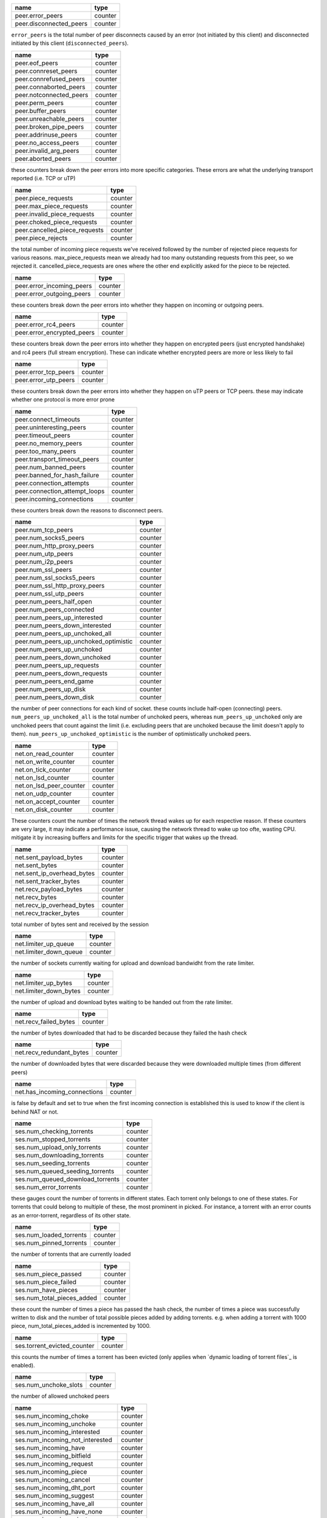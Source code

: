 .. _peer.error_peers:

.. _peer.disconnected_peers:

.. raw:: html

	<a name="peer.error_peers"></a>
	<a name="peer.disconnected_peers"></a>

+-------------------------+---------+
| name                    | type    |
+=========================+=========+
| peer.error_peers        | counter |
+-------------------------+---------+
| peer.disconnected_peers | counter |
+-------------------------+---------+


``error_peers`` is the total number of peer disconnects
caused by an error (not initiated by this client) and
disconnected initiated by this client (``disconnected_peers``).

.. _peer.eof_peers:

.. _peer.connreset_peers:

.. _peer.connrefused_peers:

.. _peer.connaborted_peers:

.. _peer.notconnected_peers:

.. _peer.perm_peers:

.. _peer.buffer_peers:

.. _peer.unreachable_peers:

.. _peer.broken_pipe_peers:

.. _peer.addrinuse_peers:

.. _peer.no_access_peers:

.. _peer.invalid_arg_peers:

.. _peer.aborted_peers:

.. raw:: html

	<a name="peer.eof_peers"></a>
	<a name="peer.connreset_peers"></a>
	<a name="peer.connrefused_peers"></a>
	<a name="peer.connaborted_peers"></a>
	<a name="peer.notconnected_peers"></a>
	<a name="peer.perm_peers"></a>
	<a name="peer.buffer_peers"></a>
	<a name="peer.unreachable_peers"></a>
	<a name="peer.broken_pipe_peers"></a>
	<a name="peer.addrinuse_peers"></a>
	<a name="peer.no_access_peers"></a>
	<a name="peer.invalid_arg_peers"></a>
	<a name="peer.aborted_peers"></a>

+-------------------------+---------+
| name                    | type    |
+=========================+=========+
| peer.eof_peers          | counter |
+-------------------------+---------+
| peer.connreset_peers    | counter |
+-------------------------+---------+
| peer.connrefused_peers  | counter |
+-------------------------+---------+
| peer.connaborted_peers  | counter |
+-------------------------+---------+
| peer.notconnected_peers | counter |
+-------------------------+---------+
| peer.perm_peers         | counter |
+-------------------------+---------+
| peer.buffer_peers       | counter |
+-------------------------+---------+
| peer.unreachable_peers  | counter |
+-------------------------+---------+
| peer.broken_pipe_peers  | counter |
+-------------------------+---------+
| peer.addrinuse_peers    | counter |
+-------------------------+---------+
| peer.no_access_peers    | counter |
+-------------------------+---------+
| peer.invalid_arg_peers  | counter |
+-------------------------+---------+
| peer.aborted_peers      | counter |
+-------------------------+---------+


these counters break down the peer errors into more specific
categories. These errors are what the underlying transport
reported (i.e. TCP or uTP)

.. _peer.piece_requests:

.. _peer.max_piece_requests:

.. _peer.invalid_piece_requests:

.. _peer.choked_piece_requests:

.. _peer.cancelled_piece_requests:

.. _peer.piece_rejects:

.. raw:: html

	<a name="peer.piece_requests"></a>
	<a name="peer.max_piece_requests"></a>
	<a name="peer.invalid_piece_requests"></a>
	<a name="peer.choked_piece_requests"></a>
	<a name="peer.cancelled_piece_requests"></a>
	<a name="peer.piece_rejects"></a>

+-------------------------------+---------+
| name                          | type    |
+===============================+=========+
| peer.piece_requests           | counter |
+-------------------------------+---------+
| peer.max_piece_requests       | counter |
+-------------------------------+---------+
| peer.invalid_piece_requests   | counter |
+-------------------------------+---------+
| peer.choked_piece_requests    | counter |
+-------------------------------+---------+
| peer.cancelled_piece_requests | counter |
+-------------------------------+---------+
| peer.piece_rejects            | counter |
+-------------------------------+---------+


the total number of incoming piece requests we've received followed
by the number of rejected piece requests for various reasons.
max_piece_requests mean we already had too many outstanding requests
from this peer, so we rejected it. cancelled_piece_requests are ones
where the other end explicitly asked for the piece to be rejected.

.. _peer.error_incoming_peers:

.. _peer.error_outgoing_peers:

.. raw:: html

	<a name="peer.error_incoming_peers"></a>
	<a name="peer.error_outgoing_peers"></a>

+---------------------------+---------+
| name                      | type    |
+===========================+=========+
| peer.error_incoming_peers | counter |
+---------------------------+---------+
| peer.error_outgoing_peers | counter |
+---------------------------+---------+


these counters break down the peer errors into
whether they happen on incoming or outgoing peers.

.. _peer.error_rc4_peers:

.. _peer.error_encrypted_peers:

.. raw:: html

	<a name="peer.error_rc4_peers"></a>
	<a name="peer.error_encrypted_peers"></a>

+----------------------------+---------+
| name                       | type    |
+============================+=========+
| peer.error_rc4_peers       | counter |
+----------------------------+---------+
| peer.error_encrypted_peers | counter |
+----------------------------+---------+


these counters break down the peer errors into
whether they happen on encrypted peers (just
encrypted handshake) and rc4 peers (full stream
encryption). These can indicate whether encrypted
peers are more or less likely to fail

.. _peer.error_tcp_peers:

.. _peer.error_utp_peers:

.. raw:: html

	<a name="peer.error_tcp_peers"></a>
	<a name="peer.error_utp_peers"></a>

+----------------------+---------+
| name                 | type    |
+======================+=========+
| peer.error_tcp_peers | counter |
+----------------------+---------+
| peer.error_utp_peers | counter |
+----------------------+---------+


these counters break down the peer errors into
whether they happen on uTP peers or TCP peers.
these may indicate whether one protocol is
more error prone

.. _peer.connect_timeouts:

.. _peer.uninteresting_peers:

.. _peer.timeout_peers:

.. _peer.no_memory_peers:

.. _peer.too_many_peers:

.. _peer.transport_timeout_peers:

.. _peer.num_banned_peers:

.. _peer.banned_for_hash_failure:

.. _peer.connection_attempts:

.. _peer.connection_attempt_loops:

.. _peer.incoming_connections:

.. raw:: html

	<a name="peer.connect_timeouts"></a>
	<a name="peer.uninteresting_peers"></a>
	<a name="peer.timeout_peers"></a>
	<a name="peer.no_memory_peers"></a>
	<a name="peer.too_many_peers"></a>
	<a name="peer.transport_timeout_peers"></a>
	<a name="peer.num_banned_peers"></a>
	<a name="peer.banned_for_hash_failure"></a>
	<a name="peer.connection_attempts"></a>
	<a name="peer.connection_attempt_loops"></a>
	<a name="peer.incoming_connections"></a>

+-------------------------------+---------+
| name                          | type    |
+===============================+=========+
| peer.connect_timeouts         | counter |
+-------------------------------+---------+
| peer.uninteresting_peers      | counter |
+-------------------------------+---------+
| peer.timeout_peers            | counter |
+-------------------------------+---------+
| peer.no_memory_peers          | counter |
+-------------------------------+---------+
| peer.too_many_peers           | counter |
+-------------------------------+---------+
| peer.transport_timeout_peers  | counter |
+-------------------------------+---------+
| peer.num_banned_peers         | counter |
+-------------------------------+---------+
| peer.banned_for_hash_failure  | counter |
+-------------------------------+---------+
| peer.connection_attempts      | counter |
+-------------------------------+---------+
| peer.connection_attempt_loops | counter |
+-------------------------------+---------+
| peer.incoming_connections     | counter |
+-------------------------------+---------+


these counters break down the reasons to
disconnect peers.

.. _peer.num_tcp_peers:

.. _peer.num_socks5_peers:

.. _peer.num_http_proxy_peers:

.. _peer.num_utp_peers:

.. _peer.num_i2p_peers:

.. _peer.num_ssl_peers:

.. _peer.num_ssl_socks5_peers:

.. _peer.num_ssl_http_proxy_peers:

.. _peer.num_ssl_utp_peers:

.. _peer.num_peers_half_open:

.. _peer.num_peers_connected:

.. _peer.num_peers_up_interested:

.. _peer.num_peers_down_interested:

.. _peer.num_peers_up_unchoked_all:

.. _peer.num_peers_up_unchoked_optimistic:

.. _peer.num_peers_up_unchoked:

.. _peer.num_peers_down_unchoked:

.. _peer.num_peers_up_requests:

.. _peer.num_peers_down_requests:

.. _peer.num_peers_end_game:

.. _peer.num_peers_up_disk:

.. _peer.num_peers_down_disk:

.. raw:: html

	<a name="peer.num_tcp_peers"></a>
	<a name="peer.num_socks5_peers"></a>
	<a name="peer.num_http_proxy_peers"></a>
	<a name="peer.num_utp_peers"></a>
	<a name="peer.num_i2p_peers"></a>
	<a name="peer.num_ssl_peers"></a>
	<a name="peer.num_ssl_socks5_peers"></a>
	<a name="peer.num_ssl_http_proxy_peers"></a>
	<a name="peer.num_ssl_utp_peers"></a>
	<a name="peer.num_peers_half_open"></a>
	<a name="peer.num_peers_connected"></a>
	<a name="peer.num_peers_up_interested"></a>
	<a name="peer.num_peers_down_interested"></a>
	<a name="peer.num_peers_up_unchoked_all"></a>
	<a name="peer.num_peers_up_unchoked_optimistic"></a>
	<a name="peer.num_peers_up_unchoked"></a>
	<a name="peer.num_peers_down_unchoked"></a>
	<a name="peer.num_peers_up_requests"></a>
	<a name="peer.num_peers_down_requests"></a>
	<a name="peer.num_peers_end_game"></a>
	<a name="peer.num_peers_up_disk"></a>
	<a name="peer.num_peers_down_disk"></a>

+---------------------------------------+---------+
| name                                  | type    |
+=======================================+=========+
| peer.num_tcp_peers                    | counter |
+---------------------------------------+---------+
| peer.num_socks5_peers                 | counter |
+---------------------------------------+---------+
| peer.num_http_proxy_peers             | counter |
+---------------------------------------+---------+
| peer.num_utp_peers                    | counter |
+---------------------------------------+---------+
| peer.num_i2p_peers                    | counter |
+---------------------------------------+---------+
| peer.num_ssl_peers                    | counter |
+---------------------------------------+---------+
| peer.num_ssl_socks5_peers             | counter |
+---------------------------------------+---------+
| peer.num_ssl_http_proxy_peers         | counter |
+---------------------------------------+---------+
| peer.num_ssl_utp_peers                | counter |
+---------------------------------------+---------+
| peer.num_peers_half_open              | counter |
+---------------------------------------+---------+
| peer.num_peers_connected              | counter |
+---------------------------------------+---------+
| peer.num_peers_up_interested          | counter |
+---------------------------------------+---------+
| peer.num_peers_down_interested        | counter |
+---------------------------------------+---------+
| peer.num_peers_up_unchoked_all        | counter |
+---------------------------------------+---------+
| peer.num_peers_up_unchoked_optimistic | counter |
+---------------------------------------+---------+
| peer.num_peers_up_unchoked            | counter |
+---------------------------------------+---------+
| peer.num_peers_down_unchoked          | counter |
+---------------------------------------+---------+
| peer.num_peers_up_requests            | counter |
+---------------------------------------+---------+
| peer.num_peers_down_requests          | counter |
+---------------------------------------+---------+
| peer.num_peers_end_game               | counter |
+---------------------------------------+---------+
| peer.num_peers_up_disk                | counter |
+---------------------------------------+---------+
| peer.num_peers_down_disk              | counter |
+---------------------------------------+---------+


the number of peer connections for each kind of socket.
these counts include half-open (connecting) peers.
``num_peers_up_unchoked_all`` is the total number of unchoked peers,
whereas ``num_peers_up_unchoked`` only are unchoked peers that count
against the limit (i.e. excluding peers that are unchoked because the
limit doesn't apply to them). ``num_peers_up_unchoked_optimistic`` is
the number of optimistically unchoked peers.

.. _net.on_read_counter:

.. _net.on_write_counter:

.. _net.on_tick_counter:

.. _net.on_lsd_counter:

.. _net.on_lsd_peer_counter:

.. _net.on_udp_counter:

.. _net.on_accept_counter:

.. _net.on_disk_counter:

.. raw:: html

	<a name="net.on_read_counter"></a>
	<a name="net.on_write_counter"></a>
	<a name="net.on_tick_counter"></a>
	<a name="net.on_lsd_counter"></a>
	<a name="net.on_lsd_peer_counter"></a>
	<a name="net.on_udp_counter"></a>
	<a name="net.on_accept_counter"></a>
	<a name="net.on_disk_counter"></a>

+-------------------------+---------+
| name                    | type    |
+=========================+=========+
| net.on_read_counter     | counter |
+-------------------------+---------+
| net.on_write_counter    | counter |
+-------------------------+---------+
| net.on_tick_counter     | counter |
+-------------------------+---------+
| net.on_lsd_counter      | counter |
+-------------------------+---------+
| net.on_lsd_peer_counter | counter |
+-------------------------+---------+
| net.on_udp_counter      | counter |
+-------------------------+---------+
| net.on_accept_counter   | counter |
+-------------------------+---------+
| net.on_disk_counter     | counter |
+-------------------------+---------+


These counters count the number of times the
network thread wakes up for each respective
reason. If these counters are very large, it
may indicate a performance issue, causing the
network thread to wake up too ofte, wasting CPU.
mitigate it by increasing buffers and limits
for the specific trigger that wakes up the
thread.

.. _net.sent_payload_bytes:

.. _net.sent_bytes:

.. _net.sent_ip_overhead_bytes:

.. _net.sent_tracker_bytes:

.. _net.recv_payload_bytes:

.. _net.recv_bytes:

.. _net.recv_ip_overhead_bytes:

.. _net.recv_tracker_bytes:

.. raw:: html

	<a name="net.sent_payload_bytes"></a>
	<a name="net.sent_bytes"></a>
	<a name="net.sent_ip_overhead_bytes"></a>
	<a name="net.sent_tracker_bytes"></a>
	<a name="net.recv_payload_bytes"></a>
	<a name="net.recv_bytes"></a>
	<a name="net.recv_ip_overhead_bytes"></a>
	<a name="net.recv_tracker_bytes"></a>

+----------------------------+---------+
| name                       | type    |
+============================+=========+
| net.sent_payload_bytes     | counter |
+----------------------------+---------+
| net.sent_bytes             | counter |
+----------------------------+---------+
| net.sent_ip_overhead_bytes | counter |
+----------------------------+---------+
| net.sent_tracker_bytes     | counter |
+----------------------------+---------+
| net.recv_payload_bytes     | counter |
+----------------------------+---------+
| net.recv_bytes             | counter |
+----------------------------+---------+
| net.recv_ip_overhead_bytes | counter |
+----------------------------+---------+
| net.recv_tracker_bytes     | counter |
+----------------------------+---------+


total number of bytes sent and received by the session

.. _net.limiter_up_queue:

.. _net.limiter_down_queue:

.. raw:: html

	<a name="net.limiter_up_queue"></a>
	<a name="net.limiter_down_queue"></a>

+------------------------+---------+
| name                   | type    |
+========================+=========+
| net.limiter_up_queue   | counter |
+------------------------+---------+
| net.limiter_down_queue | counter |
+------------------------+---------+


the number of sockets currently waiting for upload and download
bandwidht from the rate limiter.

.. _net.limiter_up_bytes:

.. _net.limiter_down_bytes:

.. raw:: html

	<a name="net.limiter_up_bytes"></a>
	<a name="net.limiter_down_bytes"></a>

+------------------------+---------+
| name                   | type    |
+========================+=========+
| net.limiter_up_bytes   | counter |
+------------------------+---------+
| net.limiter_down_bytes | counter |
+------------------------+---------+


the number of upload and download bytes waiting to be handed out from
the rate limiter.

.. _net.recv_failed_bytes:

.. raw:: html

	<a name="net.recv_failed_bytes"></a>

+-----------------------+---------+
| name                  | type    |
+=======================+=========+
| net.recv_failed_bytes | counter |
+-----------------------+---------+


the number of bytes downloaded that had to be discarded because they
failed the hash check

.. _net.recv_redundant_bytes:

.. raw:: html

	<a name="net.recv_redundant_bytes"></a>

+--------------------------+---------+
| name                     | type    |
+==========================+=========+
| net.recv_redundant_bytes | counter |
+--------------------------+---------+


the number of downloaded bytes that were discarded because they
were downloaded multiple times (from different peers)

.. _net.has_incoming_connections:

.. raw:: html

	<a name="net.has_incoming_connections"></a>

+------------------------------+---------+
| name                         | type    |
+==============================+=========+
| net.has_incoming_connections | counter |
+------------------------------+---------+


is false by default and set to true when
the first incoming connection is established
this is used to know if the client is behind
NAT or not.

.. _ses.num_checking_torrents:

.. _ses.num_stopped_torrents:

.. _ses.num_upload_only_torrents:

.. _ses.num_downloading_torrents:

.. _ses.num_seeding_torrents:

.. _ses.num_queued_seeding_torrents:

.. _ses.num_queued_download_torrents:

.. _ses.num_error_torrents:

.. raw:: html

	<a name="ses.num_checking_torrents"></a>
	<a name="ses.num_stopped_torrents"></a>
	<a name="ses.num_upload_only_torrents"></a>
	<a name="ses.num_downloading_torrents"></a>
	<a name="ses.num_seeding_torrents"></a>
	<a name="ses.num_queued_seeding_torrents"></a>
	<a name="ses.num_queued_download_torrents"></a>
	<a name="ses.num_error_torrents"></a>

+----------------------------------+---------+
| name                             | type    |
+==================================+=========+
| ses.num_checking_torrents        | counter |
+----------------------------------+---------+
| ses.num_stopped_torrents         | counter |
+----------------------------------+---------+
| ses.num_upload_only_torrents     | counter |
+----------------------------------+---------+
| ses.num_downloading_torrents     | counter |
+----------------------------------+---------+
| ses.num_seeding_torrents         | counter |
+----------------------------------+---------+
| ses.num_queued_seeding_torrents  | counter |
+----------------------------------+---------+
| ses.num_queued_download_torrents | counter |
+----------------------------------+---------+
| ses.num_error_torrents           | counter |
+----------------------------------+---------+


these gauges count the number of torrents in
different states. Each torrent only belongs to
one of these states. For torrents that could
belong to multiple of these, the most prominent
in picked. For instance, a torrent with an error
counts as an error-torrent, regardless of its other
state.

.. _ses.num_loaded_torrents:

.. _ses.num_pinned_torrents:

.. raw:: html

	<a name="ses.num_loaded_torrents"></a>
	<a name="ses.num_pinned_torrents"></a>

+-------------------------+---------+
| name                    | type    |
+=========================+=========+
| ses.num_loaded_torrents | counter |
+-------------------------+---------+
| ses.num_pinned_torrents | counter |
+-------------------------+---------+


the number of torrents that are currently loaded

.. _ses.num_piece_passed:

.. _ses.num_piece_failed:

.. _ses.num_have_pieces:

.. _ses.num_total_pieces_added:

.. raw:: html

	<a name="ses.num_piece_passed"></a>
	<a name="ses.num_piece_failed"></a>
	<a name="ses.num_have_pieces"></a>
	<a name="ses.num_total_pieces_added"></a>

+----------------------------+---------+
| name                       | type    |
+============================+=========+
| ses.num_piece_passed       | counter |
+----------------------------+---------+
| ses.num_piece_failed       | counter |
+----------------------------+---------+
| ses.num_have_pieces        | counter |
+----------------------------+---------+
| ses.num_total_pieces_added | counter |
+----------------------------+---------+


these count the number of times a piece has passed the
hash check, the number of times a piece was successfully
written to disk and the number of total possible pieces
added by adding torrents. e.g. when adding a torrent with
1000 piece, num_total_pieces_added is incremented by 1000.

.. _ses.torrent_evicted_counter:

.. raw:: html

	<a name="ses.torrent_evicted_counter"></a>

+-----------------------------+---------+
| name                        | type    |
+=============================+=========+
| ses.torrent_evicted_counter | counter |
+-----------------------------+---------+


this counts the number of times a torrent has been
evicted (only applies when `dynamic loading of torrent files`_
is enabled).

.. _ses.num_unchoke_slots:

.. raw:: html

	<a name="ses.num_unchoke_slots"></a>

+-----------------------+---------+
| name                  | type    |
+=======================+=========+
| ses.num_unchoke_slots | counter |
+-----------------------+---------+


the number of allowed unchoked peers

.. _ses.num_incoming_choke:

.. _ses.num_incoming_unchoke:

.. _ses.num_incoming_interested:

.. _ses.num_incoming_not_interested:

.. _ses.num_incoming_have:

.. _ses.num_incoming_bitfield:

.. _ses.num_incoming_request:

.. _ses.num_incoming_piece:

.. _ses.num_incoming_cancel:

.. _ses.num_incoming_dht_port:

.. _ses.num_incoming_suggest:

.. _ses.num_incoming_have_all:

.. _ses.num_incoming_have_none:

.. _ses.num_incoming_reject:

.. _ses.num_incoming_allowed_fast:

.. _ses.num_incoming_ext_handshake:

.. _ses.num_incoming_pex:

.. _ses.num_incoming_metadata:

.. _ses.num_incoming_extended:

.. _ses.num_outgoing_choke:

.. _ses.num_outgoing_unchoke:

.. _ses.num_outgoing_interested:

.. _ses.num_outgoing_not_interested:

.. _ses.num_outgoing_have:

.. _ses.num_outgoing_bitfield:

.. _ses.num_outgoing_request:

.. _ses.num_outgoing_piece:

.. _ses.num_outgoing_cancel:

.. _ses.num_outgoing_dht_port:

.. _ses.num_outgoing_suggest:

.. _ses.num_outgoing_have_all:

.. _ses.num_outgoing_have_none:

.. _ses.num_outgoing_reject:

.. _ses.num_outgoing_allowed_fast:

.. _ses.num_outgoing_ext_handshake:

.. _ses.num_outgoing_pex:

.. _ses.num_outgoing_metadata:

.. _ses.num_outgoing_extended:

.. raw:: html

	<a name="ses.num_incoming_choke"></a>
	<a name="ses.num_incoming_unchoke"></a>
	<a name="ses.num_incoming_interested"></a>
	<a name="ses.num_incoming_not_interested"></a>
	<a name="ses.num_incoming_have"></a>
	<a name="ses.num_incoming_bitfield"></a>
	<a name="ses.num_incoming_request"></a>
	<a name="ses.num_incoming_piece"></a>
	<a name="ses.num_incoming_cancel"></a>
	<a name="ses.num_incoming_dht_port"></a>
	<a name="ses.num_incoming_suggest"></a>
	<a name="ses.num_incoming_have_all"></a>
	<a name="ses.num_incoming_have_none"></a>
	<a name="ses.num_incoming_reject"></a>
	<a name="ses.num_incoming_allowed_fast"></a>
	<a name="ses.num_incoming_ext_handshake"></a>
	<a name="ses.num_incoming_pex"></a>
	<a name="ses.num_incoming_metadata"></a>
	<a name="ses.num_incoming_extended"></a>
	<a name="ses.num_outgoing_choke"></a>
	<a name="ses.num_outgoing_unchoke"></a>
	<a name="ses.num_outgoing_interested"></a>
	<a name="ses.num_outgoing_not_interested"></a>
	<a name="ses.num_outgoing_have"></a>
	<a name="ses.num_outgoing_bitfield"></a>
	<a name="ses.num_outgoing_request"></a>
	<a name="ses.num_outgoing_piece"></a>
	<a name="ses.num_outgoing_cancel"></a>
	<a name="ses.num_outgoing_dht_port"></a>
	<a name="ses.num_outgoing_suggest"></a>
	<a name="ses.num_outgoing_have_all"></a>
	<a name="ses.num_outgoing_have_none"></a>
	<a name="ses.num_outgoing_reject"></a>
	<a name="ses.num_outgoing_allowed_fast"></a>
	<a name="ses.num_outgoing_ext_handshake"></a>
	<a name="ses.num_outgoing_pex"></a>
	<a name="ses.num_outgoing_metadata"></a>
	<a name="ses.num_outgoing_extended"></a>

+---------------------------------+---------+
| name                            | type    |
+=================================+=========+
| ses.num_incoming_choke          | counter |
+---------------------------------+---------+
| ses.num_incoming_unchoke        | counter |
+---------------------------------+---------+
| ses.num_incoming_interested     | counter |
+---------------------------------+---------+
| ses.num_incoming_not_interested | counter |
+---------------------------------+---------+
| ses.num_incoming_have           | counter |
+---------------------------------+---------+
| ses.num_incoming_bitfield       | counter |
+---------------------------------+---------+
| ses.num_incoming_request        | counter |
+---------------------------------+---------+
| ses.num_incoming_piece          | counter |
+---------------------------------+---------+
| ses.num_incoming_cancel         | counter |
+---------------------------------+---------+
| ses.num_incoming_dht_port       | counter |
+---------------------------------+---------+
| ses.num_incoming_suggest        | counter |
+---------------------------------+---------+
| ses.num_incoming_have_all       | counter |
+---------------------------------+---------+
| ses.num_incoming_have_none      | counter |
+---------------------------------+---------+
| ses.num_incoming_reject         | counter |
+---------------------------------+---------+
| ses.num_incoming_allowed_fast   | counter |
+---------------------------------+---------+
| ses.num_incoming_ext_handshake  | counter |
+---------------------------------+---------+
| ses.num_incoming_pex            | counter |
+---------------------------------+---------+
| ses.num_incoming_metadata       | counter |
+---------------------------------+---------+
| ses.num_incoming_extended       | counter |
+---------------------------------+---------+
| ses.num_outgoing_choke          | counter |
+---------------------------------+---------+
| ses.num_outgoing_unchoke        | counter |
+---------------------------------+---------+
| ses.num_outgoing_interested     | counter |
+---------------------------------+---------+
| ses.num_outgoing_not_interested | counter |
+---------------------------------+---------+
| ses.num_outgoing_have           | counter |
+---------------------------------+---------+
| ses.num_outgoing_bitfield       | counter |
+---------------------------------+---------+
| ses.num_outgoing_request        | counter |
+---------------------------------+---------+
| ses.num_outgoing_piece          | counter |
+---------------------------------+---------+
| ses.num_outgoing_cancel         | counter |
+---------------------------------+---------+
| ses.num_outgoing_dht_port       | counter |
+---------------------------------+---------+
| ses.num_outgoing_suggest        | counter |
+---------------------------------+---------+
| ses.num_outgoing_have_all       | counter |
+---------------------------------+---------+
| ses.num_outgoing_have_none      | counter |
+---------------------------------+---------+
| ses.num_outgoing_reject         | counter |
+---------------------------------+---------+
| ses.num_outgoing_allowed_fast   | counter |
+---------------------------------+---------+
| ses.num_outgoing_ext_handshake  | counter |
+---------------------------------+---------+
| ses.num_outgoing_pex            | counter |
+---------------------------------+---------+
| ses.num_outgoing_metadata       | counter |
+---------------------------------+---------+
| ses.num_outgoing_extended       | counter |
+---------------------------------+---------+


bittorrent message counters. These counters are incremented
every time a message of the corresponding type is received from
or sent to a bittorrent peer.

.. _ses.waste_piece_timed_out:

.. _ses.waste_piece_cancelled:

.. _ses.waste_piece_unknown:

.. _ses.waste_piece_seed:

.. _ses.waste_piece_end_game:

.. _ses.waste_piece_closing:

.. raw:: html

	<a name="ses.waste_piece_timed_out"></a>
	<a name="ses.waste_piece_cancelled"></a>
	<a name="ses.waste_piece_unknown"></a>
	<a name="ses.waste_piece_seed"></a>
	<a name="ses.waste_piece_end_game"></a>
	<a name="ses.waste_piece_closing"></a>

+---------------------------+---------+
| name                      | type    |
+===========================+=========+
| ses.waste_piece_timed_out | counter |
+---------------------------+---------+
| ses.waste_piece_cancelled | counter |
+---------------------------+---------+
| ses.waste_piece_unknown   | counter |
+---------------------------+---------+
| ses.waste_piece_seed      | counter |
+---------------------------+---------+
| ses.waste_piece_end_game  | counter |
+---------------------------+---------+
| ses.waste_piece_closing   | counter |
+---------------------------+---------+


the number of wasted downloaded bytes by reason of the bytes being
wasted.

.. _picker.piece_picker_partial_loops:

.. _picker.piece_picker_suggest_loops:

.. _picker.piece_picker_sequential_loops:

.. _picker.piece_picker_reverse_rare_loops:

.. _picker.piece_picker_rare_loops:

.. _picker.piece_picker_rand_start_loops:

.. _picker.piece_picker_rand_loops:

.. _picker.piece_picker_busy_loops:

.. raw:: html

	<a name="picker.piece_picker_partial_loops"></a>
	<a name="picker.piece_picker_suggest_loops"></a>
	<a name="picker.piece_picker_sequential_loops"></a>
	<a name="picker.piece_picker_reverse_rare_loops"></a>
	<a name="picker.piece_picker_rare_loops"></a>
	<a name="picker.piece_picker_rand_start_loops"></a>
	<a name="picker.piece_picker_rand_loops"></a>
	<a name="picker.piece_picker_busy_loops"></a>

+----------------------------------------+---------+
| name                                   | type    |
+========================================+=========+
| picker.piece_picker_partial_loops      | counter |
+----------------------------------------+---------+
| picker.piece_picker_suggest_loops      | counter |
+----------------------------------------+---------+
| picker.piece_picker_sequential_loops   | counter |
+----------------------------------------+---------+
| picker.piece_picker_reverse_rare_loops | counter |
+----------------------------------------+---------+
| picker.piece_picker_rare_loops         | counter |
+----------------------------------------+---------+
| picker.piece_picker_rand_start_loops   | counter |
+----------------------------------------+---------+
| picker.piece_picker_rand_loops         | counter |
+----------------------------------------+---------+
| picker.piece_picker_busy_loops         | counter |
+----------------------------------------+---------+


the number of pieces considered while picking pieces

.. _picker.reject_piece_picks:

.. _picker.unchoke_piece_picks:

.. _picker.incoming_redundant_piece_picks:

.. _picker.incoming_piece_picks:

.. _picker.end_game_piece_picks:

.. _picker.snubbed_piece_picks:

.. _picker.interesting_piece_picks:

.. _picker.hash_fail_piece_picks:

.. _disk.write_cache_blocks:

.. _disk.read_cache_blocks:

.. raw:: html

	<a name="picker.reject_piece_picks"></a>
	<a name="picker.unchoke_piece_picks"></a>
	<a name="picker.incoming_redundant_piece_picks"></a>
	<a name="picker.incoming_piece_picks"></a>
	<a name="picker.end_game_piece_picks"></a>
	<a name="picker.snubbed_piece_picks"></a>
	<a name="picker.interesting_piece_picks"></a>
	<a name="picker.hash_fail_piece_picks"></a>
	<a name="disk.write_cache_blocks"></a>
	<a name="disk.read_cache_blocks"></a>

+---------------------------------------+---------+
| name                                  | type    |
+=======================================+=========+
| picker.reject_piece_picks             | counter |
+---------------------------------------+---------+
| picker.unchoke_piece_picks            | counter |
+---------------------------------------+---------+
| picker.incoming_redundant_piece_picks | counter |
+---------------------------------------+---------+
| picker.incoming_piece_picks           | counter |
+---------------------------------------+---------+
| picker.end_game_piece_picks           | counter |
+---------------------------------------+---------+
| picker.snubbed_piece_picks            | counter |
+---------------------------------------+---------+
| picker.interesting_piece_picks        | counter |
+---------------------------------------+---------+
| picker.hash_fail_piece_picks          | counter |
+---------------------------------------+---------+
| disk.write_cache_blocks               | counter |
+---------------------------------------+---------+
| disk.read_cache_blocks                | counter |
+---------------------------------------+---------+


This breaks down the piece picks into the event that
triggered it

.. _disk.request_latency:

.. _disk.pinned_blocks:

.. _disk.disk_blocks_in_use:

.. _disk.queued_disk_jobs:

.. _disk.num_running_disk_jobs:

.. _disk.num_read_jobs:

.. _disk.num_write_jobs:

.. _disk.num_jobs:

.. _disk.num_writing_threads:

.. _disk.num_running_threads:

.. _disk.blocked_disk_jobs:

.. raw:: html

	<a name="disk.request_latency"></a>
	<a name="disk.pinned_blocks"></a>
	<a name="disk.disk_blocks_in_use"></a>
	<a name="disk.queued_disk_jobs"></a>
	<a name="disk.num_running_disk_jobs"></a>
	<a name="disk.num_read_jobs"></a>
	<a name="disk.num_write_jobs"></a>
	<a name="disk.num_jobs"></a>
	<a name="disk.num_writing_threads"></a>
	<a name="disk.num_running_threads"></a>
	<a name="disk.blocked_disk_jobs"></a>

+----------------------------+---------+
| name                       | type    |
+============================+=========+
| disk.request_latency       | counter |
+----------------------------+---------+
| disk.pinned_blocks         | counter |
+----------------------------+---------+
| disk.disk_blocks_in_use    | counter |
+----------------------------+---------+
| disk.queued_disk_jobs      | counter |
+----------------------------+---------+
| disk.num_running_disk_jobs | counter |
+----------------------------+---------+
| disk.num_read_jobs         | counter |
+----------------------------+---------+
| disk.num_write_jobs        | counter |
+----------------------------+---------+
| disk.num_jobs              | counter |
+----------------------------+---------+
| disk.num_writing_threads   | counter |
+----------------------------+---------+
| disk.num_running_threads   | counter |
+----------------------------+---------+
| disk.blocked_disk_jobs     | counter |
+----------------------------+---------+


the number of microseconds it takes from receiving a request from a
peer until we're sending the response back on the socket.

.. _disk.queued_write_bytes:

.. _disk.arc_mru_size:

.. _disk.arc_mru_ghost_size:

.. _disk.arc_mfu_size:

.. _disk.arc_mfu_ghost_size:

.. _disk.arc_write_size:

.. _disk.arc_volatile_size:

.. raw:: html

	<a name="disk.queued_write_bytes"></a>
	<a name="disk.arc_mru_size"></a>
	<a name="disk.arc_mru_ghost_size"></a>
	<a name="disk.arc_mfu_size"></a>
	<a name="disk.arc_mfu_ghost_size"></a>
	<a name="disk.arc_write_size"></a>
	<a name="disk.arc_volatile_size"></a>

+-------------------------+---------+
| name                    | type    |
+=========================+=========+
| disk.queued_write_bytes | counter |
+-------------------------+---------+
| disk.arc_mru_size       | counter |
+-------------------------+---------+
| disk.arc_mru_ghost_size | counter |
+-------------------------+---------+
| disk.arc_mfu_size       | counter |
+-------------------------+---------+
| disk.arc_mfu_ghost_size | counter |
+-------------------------+---------+
| disk.arc_write_size     | counter |
+-------------------------+---------+
| disk.arc_volatile_size  | counter |
+-------------------------+---------+


the number of bytes we have sent to the disk I/O
thread for writing. Every time we hear back from
the disk I/O thread with a completed write job, this
is updated to the number of bytes the disk I/O thread
is actually waiting for to be written (as opposed to
bytes just hanging out in the cache)

.. _disk.num_blocks_written:

.. _disk.num_blocks_read:

.. raw:: html

	<a name="disk.num_blocks_written"></a>
	<a name="disk.num_blocks_read"></a>

+-------------------------+---------+
| name                    | type    |
+=========================+=========+
| disk.num_blocks_written | counter |
+-------------------------+---------+
| disk.num_blocks_read    | counter |
+-------------------------+---------+


the number of blocks written and read from disk in total. A block is
16 kiB.

.. _disk.num_blocks_hashed:

.. raw:: html

	<a name="disk.num_blocks_hashed"></a>

+------------------------+---------+
| name                   | type    |
+========================+=========+
| disk.num_blocks_hashed | counter |
+------------------------+---------+


the total number of blocks run through SHA-1 hashing

.. _disk.num_blocks_cache_hits:

.. raw:: html

	<a name="disk.num_blocks_cache_hits"></a>

+----------------------------+---------+
| name                       | type    |
+============================+=========+
| disk.num_blocks_cache_hits | counter |
+----------------------------+---------+


the number of blocks read from the disk cache

.. _disk.num_write_ops:

.. _disk.num_read_ops:

.. raw:: html

	<a name="disk.num_write_ops"></a>
	<a name="disk.num_read_ops"></a>

+--------------------+---------+
| name               | type    |
+====================+=========+
| disk.num_write_ops | counter |
+--------------------+---------+
| disk.num_read_ops  | counter |
+--------------------+---------+


the number of disk I/O operation for reads and writes. One disk
operation may transfer more then one block.

.. _disk.num_read_back:

.. raw:: html

	<a name="disk.num_read_back"></a>

+--------------------+---------+
| name               | type    |
+====================+=========+
| disk.num_read_back | counter |
+--------------------+---------+


the number of blocks that had to be read back from disk in order to
hash a piece (when verifying against the piece hash)

.. _disk.disk_read_time:

.. _disk.disk_write_time:

.. _disk.disk_hash_time:

.. _disk.disk_job_time:

.. raw:: html

	<a name="disk.disk_read_time"></a>
	<a name="disk.disk_write_time"></a>
	<a name="disk.disk_hash_time"></a>
	<a name="disk.disk_job_time"></a>

+----------------------+---------+
| name                 | type    |
+======================+=========+
| disk.disk_read_time  | counter |
+----------------------+---------+
| disk.disk_write_time | counter |
+----------------------+---------+
| disk.disk_hash_time  | counter |
+----------------------+---------+
| disk.disk_job_time   | counter |
+----------------------+---------+


cumulative time spent in various disk jobs, as well
as total for all disk jobs. Measured in microseconds

.. _disk.num_fenced_read:

.. _disk.num_fenced_write:

.. _disk.num_fenced_hash:

.. _disk.num_fenced_move_storage:

.. _disk.num_fenced_release_files:

.. _disk.num_fenced_delete_files:

.. _disk.num_fenced_check_fastresume:

.. _disk.num_fenced_save_resume_data:

.. _disk.num_fenced_rename_file:

.. _disk.num_fenced_stop_torrent:

.. _disk.num_fenced_cache_piece:

.. _disk.num_fenced_flush_piece:

.. _disk.num_fenced_flush_hashed:

.. _disk.num_fenced_flush_storage:

.. _disk.num_fenced_trim_cache:

.. _disk.num_fenced_file_priority:

.. _disk.num_fenced_load_torrent:

.. _disk.num_fenced_clear_piece:

.. _disk.num_fenced_tick_storage:

.. raw:: html

	<a name="disk.num_fenced_read"></a>
	<a name="disk.num_fenced_write"></a>
	<a name="disk.num_fenced_hash"></a>
	<a name="disk.num_fenced_move_storage"></a>
	<a name="disk.num_fenced_release_files"></a>
	<a name="disk.num_fenced_delete_files"></a>
	<a name="disk.num_fenced_check_fastresume"></a>
	<a name="disk.num_fenced_save_resume_data"></a>
	<a name="disk.num_fenced_rename_file"></a>
	<a name="disk.num_fenced_stop_torrent"></a>
	<a name="disk.num_fenced_cache_piece"></a>
	<a name="disk.num_fenced_flush_piece"></a>
	<a name="disk.num_fenced_flush_hashed"></a>
	<a name="disk.num_fenced_flush_storage"></a>
	<a name="disk.num_fenced_trim_cache"></a>
	<a name="disk.num_fenced_file_priority"></a>
	<a name="disk.num_fenced_load_torrent"></a>
	<a name="disk.num_fenced_clear_piece"></a>
	<a name="disk.num_fenced_tick_storage"></a>

+----------------------------------+---------+
| name                             | type    |
+==================================+=========+
| disk.num_fenced_read             | counter |
+----------------------------------+---------+
| disk.num_fenced_write            | counter |
+----------------------------------+---------+
| disk.num_fenced_hash             | counter |
+----------------------------------+---------+
| disk.num_fenced_move_storage     | counter |
+----------------------------------+---------+
| disk.num_fenced_release_files    | counter |
+----------------------------------+---------+
| disk.num_fenced_delete_files     | counter |
+----------------------------------+---------+
| disk.num_fenced_check_fastresume | counter |
+----------------------------------+---------+
| disk.num_fenced_save_resume_data | counter |
+----------------------------------+---------+
| disk.num_fenced_rename_file      | counter |
+----------------------------------+---------+
| disk.num_fenced_stop_torrent     | counter |
+----------------------------------+---------+
| disk.num_fenced_cache_piece      | counter |
+----------------------------------+---------+
| disk.num_fenced_flush_piece      | counter |
+----------------------------------+---------+
| disk.num_fenced_flush_hashed     | counter |
+----------------------------------+---------+
| disk.num_fenced_flush_storage    | counter |
+----------------------------------+---------+
| disk.num_fenced_trim_cache       | counter |
+----------------------------------+---------+
| disk.num_fenced_file_priority    | counter |
+----------------------------------+---------+
| disk.num_fenced_load_torrent     | counter |
+----------------------------------+---------+
| disk.num_fenced_clear_piece      | counter |
+----------------------------------+---------+
| disk.num_fenced_tick_storage     | counter |
+----------------------------------+---------+


for each kind of disk job, a counter of how many jobs of that kind
are currently blocked by a disk fence

.. _dht.dht_nodes:

.. raw:: html

	<a name="dht.dht_nodes"></a>

+---------------+---------+
| name          | type    |
+===============+=========+
| dht.dht_nodes | counter |
+---------------+---------+


The number of nodes in the DHT routing table

.. _dht.dht_node_cache:

.. raw:: html

	<a name="dht.dht_node_cache"></a>

+--------------------+---------+
| name               | type    |
+====================+=========+
| dht.dht_node_cache | counter |
+--------------------+---------+


The number of replacement nodes in the DHT routing table

.. _dht.dht_torrents:

.. raw:: html

	<a name="dht.dht_torrents"></a>

+------------------+---------+
| name             | type    |
+==================+=========+
| dht.dht_torrents | counter |
+------------------+---------+


the number of torrents currently tracked by our DHT node

.. _dht.dht_peers:

.. raw:: html

	<a name="dht.dht_peers"></a>

+---------------+---------+
| name          | type    |
+===============+=========+
| dht.dht_peers | counter |
+---------------+---------+


the number of peers currently tracked by our DHT node

.. _dht.dht_immutable_data:

.. raw:: html

	<a name="dht.dht_immutable_data"></a>

+------------------------+---------+
| name                   | type    |
+========================+=========+
| dht.dht_immutable_data | counter |
+------------------------+---------+


the number of immutable data items tracked by our DHT node

.. _dht.dht_mutable_data:

.. raw:: html

	<a name="dht.dht_mutable_data"></a>

+----------------------+---------+
| name                 | type    |
+======================+=========+
| dht.dht_mutable_data | counter |
+----------------------+---------+


the number of mutable data items tracked by our DHT node

.. _dht.dht_allocated_observers:

.. raw:: html

	<a name="dht.dht_allocated_observers"></a>

+-----------------------------+---------+
| name                        | type    |
+=============================+=========+
| dht.dht_allocated_observers | counter |
+-----------------------------+---------+


the number of RPC observers currently allocated

.. _dht.dht_messages_in:

.. _dht.dht_messages_out:

.. raw:: html

	<a name="dht.dht_messages_in"></a>
	<a name="dht.dht_messages_out"></a>

+----------------------+---------+
| name                 | type    |
+======================+=========+
| dht.dht_messages_in  | counter |
+----------------------+---------+
| dht.dht_messages_out | counter |
+----------------------+---------+


the total number of DHT messages sent and received

.. _dht.dht_messages_out_dropped:

.. raw:: html

	<a name="dht.dht_messages_out_dropped"></a>

+------------------------------+---------+
| name                         | type    |
+==============================+=========+
| dht.dht_messages_out_dropped | counter |
+------------------------------+---------+


the number of outgoing messages that failed to be
sent

.. _dht.dht_bytes_in:

.. _dht.dht_bytes_out:

.. raw:: html

	<a name="dht.dht_bytes_in"></a>
	<a name="dht.dht_bytes_out"></a>

+-------------------+---------+
| name              | type    |
+===================+=========+
| dht.dht_bytes_in  | counter |
+-------------------+---------+
| dht.dht_bytes_out | counter |
+-------------------+---------+


the total number of bytes sent and received by the DHT

.. _dht.dht_ping_in:

.. _dht.dht_ping_out:

.. _dht.dht_find_node_in:

.. _dht.dht_find_node_out:

.. _dht.dht_get_peers_in:

.. _dht.dht_get_peers_out:

.. _dht.dht_announce_peer_in:

.. _dht.dht_announce_peer_out:

.. _dht.dht_get_in:

.. _dht.dht_get_out:

.. _dht.dht_put_in:

.. _dht.dht_put_out:

.. raw:: html

	<a name="dht.dht_ping_in"></a>
	<a name="dht.dht_ping_out"></a>
	<a name="dht.dht_find_node_in"></a>
	<a name="dht.dht_find_node_out"></a>
	<a name="dht.dht_get_peers_in"></a>
	<a name="dht.dht_get_peers_out"></a>
	<a name="dht.dht_announce_peer_in"></a>
	<a name="dht.dht_announce_peer_out"></a>
	<a name="dht.dht_get_in"></a>
	<a name="dht.dht_get_out"></a>
	<a name="dht.dht_put_in"></a>
	<a name="dht.dht_put_out"></a>

+---------------------------+---------+
| name                      | type    |
+===========================+=========+
| dht.dht_ping_in           | counter |
+---------------------------+---------+
| dht.dht_ping_out          | counter |
+---------------------------+---------+
| dht.dht_find_node_in      | counter |
+---------------------------+---------+
| dht.dht_find_node_out     | counter |
+---------------------------+---------+
| dht.dht_get_peers_in      | counter |
+---------------------------+---------+
| dht.dht_get_peers_out     | counter |
+---------------------------+---------+
| dht.dht_announce_peer_in  | counter |
+---------------------------+---------+
| dht.dht_announce_peer_out | counter |
+---------------------------+---------+
| dht.dht_get_in            | counter |
+---------------------------+---------+
| dht.dht_get_out           | counter |
+---------------------------+---------+
| dht.dht_put_in            | counter |
+---------------------------+---------+
| dht.dht_put_out           | counter |
+---------------------------+---------+


the number of DHT messages we've sent and received
by kind.

.. _dht.dht_invalid_announce:

.. _dht.dht_invalid_get_peers:

.. _dht.dht_invalid_put:

.. _dht.dht_invalid_get:

.. raw:: html

	<a name="dht.dht_invalid_announce"></a>
	<a name="dht.dht_invalid_get_peers"></a>
	<a name="dht.dht_invalid_put"></a>
	<a name="dht.dht_invalid_get"></a>

+---------------------------+---------+
| name                      | type    |
+===========================+=========+
| dht.dht_invalid_announce  | counter |
+---------------------------+---------+
| dht.dht_invalid_get_peers | counter |
+---------------------------+---------+
| dht.dht_invalid_put       | counter |
+---------------------------+---------+
| dht.dht_invalid_get       | counter |
+---------------------------+---------+


the number of failed incoming DHT requests by kind of request

.. _utp.utp_packet_loss:

.. _utp.utp_timeout:

.. _utp.utp_packets_in:

.. _utp.utp_packets_out:

.. _utp.utp_fast_retransmit:

.. _utp.utp_packet_resend:

.. _utp.utp_samples_above_target:

.. _utp.utp_samples_below_target:

.. _utp.utp_payload_pkts_in:

.. _utp.utp_payload_pkts_out:

.. _utp.utp_invalid_pkts_in:

.. _utp.utp_redundant_pkts_in:

.. raw:: html

	<a name="utp.utp_packet_loss"></a>
	<a name="utp.utp_timeout"></a>
	<a name="utp.utp_packets_in"></a>
	<a name="utp.utp_packets_out"></a>
	<a name="utp.utp_fast_retransmit"></a>
	<a name="utp.utp_packet_resend"></a>
	<a name="utp.utp_samples_above_target"></a>
	<a name="utp.utp_samples_below_target"></a>
	<a name="utp.utp_payload_pkts_in"></a>
	<a name="utp.utp_payload_pkts_out"></a>
	<a name="utp.utp_invalid_pkts_in"></a>
	<a name="utp.utp_redundant_pkts_in"></a>

+------------------------------+---------+
| name                         | type    |
+==============================+=========+
| utp.utp_packet_loss          | counter |
+------------------------------+---------+
| utp.utp_timeout              | counter |
+------------------------------+---------+
| utp.utp_packets_in           | counter |
+------------------------------+---------+
| utp.utp_packets_out          | counter |
+------------------------------+---------+
| utp.utp_fast_retransmit      | counter |
+------------------------------+---------+
| utp.utp_packet_resend        | counter |
+------------------------------+---------+
| utp.utp_samples_above_target | counter |
+------------------------------+---------+
| utp.utp_samples_below_target | counter |
+------------------------------+---------+
| utp.utp_payload_pkts_in      | counter |
+------------------------------+---------+
| utp.utp_payload_pkts_out     | counter |
+------------------------------+---------+
| utp.utp_invalid_pkts_in      | counter |
+------------------------------+---------+
| utp.utp_redundant_pkts_in    | counter |
+------------------------------+---------+


uTP counters. Each counter represents the number of time each event
has occurred.

.. _utp.num_utp_idle:

.. _utp.num_utp_syn_sent:

.. _utp.num_utp_connected:

.. _utp.num_utp_fin_sent:

.. _utp.num_utp_close_wait:

.. raw:: html

	<a name="utp.num_utp_idle"></a>
	<a name="utp.num_utp_syn_sent"></a>
	<a name="utp.num_utp_connected"></a>
	<a name="utp.num_utp_fin_sent"></a>
	<a name="utp.num_utp_close_wait"></a>

+------------------------+---------+
| name                   | type    |
+========================+=========+
| utp.num_utp_idle       | counter |
+------------------------+---------+
| utp.num_utp_syn_sent   | counter |
+------------------------+---------+
| utp.num_utp_connected  | counter |
+------------------------+---------+
| utp.num_utp_fin_sent   | counter |
+------------------------+---------+
| utp.num_utp_close_wait | counter |
+------------------------+---------+


the number of uTP sockets in each respective state

.. _sock_bufs.socket_send_size3:

.. _sock_bufs.socket_send_size4:

.. _sock_bufs.socket_send_size5:

.. _sock_bufs.socket_send_size6:

.. _sock_bufs.socket_send_size7:

.. _sock_bufs.socket_send_size8:

.. _sock_bufs.socket_send_size9:

.. _sock_bufs.socket_send_size10:

.. _sock_bufs.socket_send_size11:

.. _sock_bufs.socket_send_size12:

.. _sock_bufs.socket_send_size13:

.. _sock_bufs.socket_send_size14:

.. _sock_bufs.socket_send_size15:

.. _sock_bufs.socket_send_size16:

.. _sock_bufs.socket_send_size17:

.. _sock_bufs.socket_send_size18:

.. _sock_bufs.socket_send_size19:

.. _sock_bufs.socket_send_size20:

.. _sock_bufs.socket_recv_size3:

.. _sock_bufs.socket_recv_size4:

.. _sock_bufs.socket_recv_size5:

.. _sock_bufs.socket_recv_size6:

.. _sock_bufs.socket_recv_size7:

.. _sock_bufs.socket_recv_size8:

.. _sock_bufs.socket_recv_size9:

.. _sock_bufs.socket_recv_size10:

.. _sock_bufs.socket_recv_size11:

.. _sock_bufs.socket_recv_size12:

.. _sock_bufs.socket_recv_size13:

.. _sock_bufs.socket_recv_size14:

.. _sock_bufs.socket_recv_size15:

.. _sock_bufs.socket_recv_size16:

.. _sock_bufs.socket_recv_size17:

.. _sock_bufs.socket_recv_size18:

.. _sock_bufs.socket_recv_size19:

.. _sock_bufs.socket_recv_size20:

.. raw:: html

	<a name="sock_bufs.socket_send_size3"></a>
	<a name="sock_bufs.socket_send_size4"></a>
	<a name="sock_bufs.socket_send_size5"></a>
	<a name="sock_bufs.socket_send_size6"></a>
	<a name="sock_bufs.socket_send_size7"></a>
	<a name="sock_bufs.socket_send_size8"></a>
	<a name="sock_bufs.socket_send_size9"></a>
	<a name="sock_bufs.socket_send_size10"></a>
	<a name="sock_bufs.socket_send_size11"></a>
	<a name="sock_bufs.socket_send_size12"></a>
	<a name="sock_bufs.socket_send_size13"></a>
	<a name="sock_bufs.socket_send_size14"></a>
	<a name="sock_bufs.socket_send_size15"></a>
	<a name="sock_bufs.socket_send_size16"></a>
	<a name="sock_bufs.socket_send_size17"></a>
	<a name="sock_bufs.socket_send_size18"></a>
	<a name="sock_bufs.socket_send_size19"></a>
	<a name="sock_bufs.socket_send_size20"></a>
	<a name="sock_bufs.socket_recv_size3"></a>
	<a name="sock_bufs.socket_recv_size4"></a>
	<a name="sock_bufs.socket_recv_size5"></a>
	<a name="sock_bufs.socket_recv_size6"></a>
	<a name="sock_bufs.socket_recv_size7"></a>
	<a name="sock_bufs.socket_recv_size8"></a>
	<a name="sock_bufs.socket_recv_size9"></a>
	<a name="sock_bufs.socket_recv_size10"></a>
	<a name="sock_bufs.socket_recv_size11"></a>
	<a name="sock_bufs.socket_recv_size12"></a>
	<a name="sock_bufs.socket_recv_size13"></a>
	<a name="sock_bufs.socket_recv_size14"></a>
	<a name="sock_bufs.socket_recv_size15"></a>
	<a name="sock_bufs.socket_recv_size16"></a>
	<a name="sock_bufs.socket_recv_size17"></a>
	<a name="sock_bufs.socket_recv_size18"></a>
	<a name="sock_bufs.socket_recv_size19"></a>
	<a name="sock_bufs.socket_recv_size20"></a>

+------------------------------+---------+
| name                         | type    |
+==============================+=========+
| sock_bufs.socket_send_size3  | counter |
+------------------------------+---------+
| sock_bufs.socket_send_size4  | counter |
+------------------------------+---------+
| sock_bufs.socket_send_size5  | counter |
+------------------------------+---------+
| sock_bufs.socket_send_size6  | counter |
+------------------------------+---------+
| sock_bufs.socket_send_size7  | counter |
+------------------------------+---------+
| sock_bufs.socket_send_size8  | counter |
+------------------------------+---------+
| sock_bufs.socket_send_size9  | counter |
+------------------------------+---------+
| sock_bufs.socket_send_size10 | counter |
+------------------------------+---------+
| sock_bufs.socket_send_size11 | counter |
+------------------------------+---------+
| sock_bufs.socket_send_size12 | counter |
+------------------------------+---------+
| sock_bufs.socket_send_size13 | counter |
+------------------------------+---------+
| sock_bufs.socket_send_size14 | counter |
+------------------------------+---------+
| sock_bufs.socket_send_size15 | counter |
+------------------------------+---------+
| sock_bufs.socket_send_size16 | counter |
+------------------------------+---------+
| sock_bufs.socket_send_size17 | counter |
+------------------------------+---------+
| sock_bufs.socket_send_size18 | counter |
+------------------------------+---------+
| sock_bufs.socket_send_size19 | counter |
+------------------------------+---------+
| sock_bufs.socket_send_size20 | counter |
+------------------------------+---------+
| sock_bufs.socket_recv_size3  | counter |
+------------------------------+---------+
| sock_bufs.socket_recv_size4  | counter |
+------------------------------+---------+
| sock_bufs.socket_recv_size5  | counter |
+------------------------------+---------+
| sock_bufs.socket_recv_size6  | counter |
+------------------------------+---------+
| sock_bufs.socket_recv_size7  | counter |
+------------------------------+---------+
| sock_bufs.socket_recv_size8  | counter |
+------------------------------+---------+
| sock_bufs.socket_recv_size9  | counter |
+------------------------------+---------+
| sock_bufs.socket_recv_size10 | counter |
+------------------------------+---------+
| sock_bufs.socket_recv_size11 | counter |
+------------------------------+---------+
| sock_bufs.socket_recv_size12 | counter |
+------------------------------+---------+
| sock_bufs.socket_recv_size13 | counter |
+------------------------------+---------+
| sock_bufs.socket_recv_size14 | counter |
+------------------------------+---------+
| sock_bufs.socket_recv_size15 | counter |
+------------------------------+---------+
| sock_bufs.socket_recv_size16 | counter |
+------------------------------+---------+
| sock_bufs.socket_recv_size17 | counter |
+------------------------------+---------+
| sock_bufs.socket_recv_size18 | counter |
+------------------------------+---------+
| sock_bufs.socket_recv_size19 | counter |
+------------------------------+---------+
| sock_bufs.socket_recv_size20 | counter |
+------------------------------+---------+


the buffer sizes accepted by
socket send and receive calls respectively.
The larger the buffers are, the more efficient,
because it reqire fewer system calls per byte.
The size is 1 << n, where n is the number
at the end of the counter name. i.e.
8, 16, 32, 64, 128, 256, 512, 1024, 2048, 4096, 8192,
16384, 32768, 65536, 131072, 262144, 524288, 1048576
bytes

